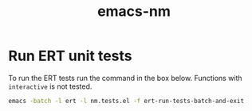 #+TITLE: emacs-nm


* Run ERT unit tests


To run the ERT tests run the command in the box below. Functions with ~interactive~ is not tested.

#+BEGIN_SRC bash
emacs -batch -l ert -l nm.tests.el -f ert-run-tests-batch-and-exit
#+END_SRC
